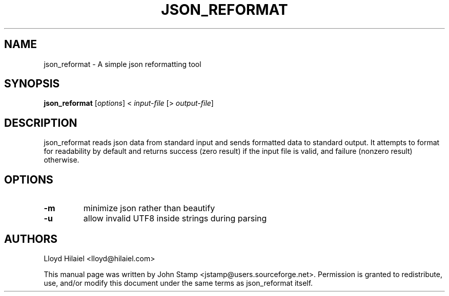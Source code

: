 .TH JSON_REFORMAT 1 "Oct 2009" "json_reformat"
.SH NAME
json_reformat
\- A simple json reformatting tool
.SH SYNOPSIS
.B json_reformat
[\fIoptions\fP] < \fIinput-file\fP [> \fIoutput-file\fP]
.SH DESCRIPTION
json_reformat reads json data from standard input and sends formatted data to
standard output.  It attempts to format for readability by default and returns
success (zero result) if the input file is valid, and failure (nonzero result)
otherwise.
.SH OPTIONS
.TP
\fB\-m\fR
minimize json rather than beautify
.TP
\fB\-u\fR
allow invalid UTF8 inside strings during parsing
.SH AUTHORS
Lloyd Hilaiel <lloyd@hilaiel.com>
.PP
This manual page was written by John Stamp <jstamp@users.sourceforge.net>.
Permission is granted to redistribute, use, and/or modify this document under
the same terms as json_reformat itself.
